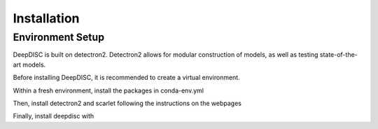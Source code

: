 
Installation
========================================================================================



Environment Setup
---------------------------

DeepDISC is built on detectron2.  Detectron2 allows for modular construction of models, as well as testing state-of-the-art models.

Before installing DeepDISC, it is recommended to create a virtual environment.  

Within a fresh environment, install the packages in conda-env.yml  

Then, install detectron2 and scarlet following the instructions on the webpages  


Finally, install deepdisc with  

.. code-block:: bash
    >> git clone https://github.com/lincc-frameworks/deepdisc.git
    >> cd deepdisc
    >> pip install -e .

